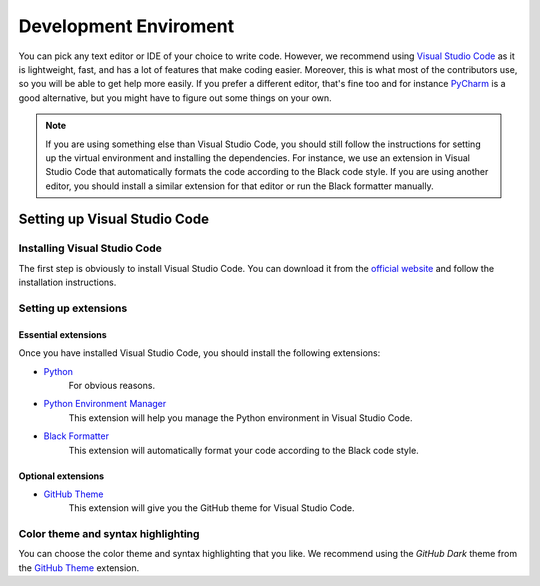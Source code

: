 ======================
Development Enviroment
======================

You can pick any text editor or IDE of your choice to write code. However, we recommend using 
`Visual Studio Code <https://code.visualstudio.com/>`_ as it is lightweight, fast, and has a lot 
of features that make coding easier. Moreover, this is what most of the contributors use, so you
will be able to get help more easily. If you prefer a different editor, that's fine too and for
instance `PyCharm <https://www.jetbrains.com/pycharm/>`_ is a good alternative, but you might have
to figure out some things on your own.

.. note::
   If you are using something else than Visual Studio Code, you should still follow the instructions
   for setting up the virtual environment and installing the dependencies. For instance, we use an
   extension in Visual Studio Code that automatically formats the code according to the Black code
   style. If you are using another editor, you should install a similar extension for that editor
   or run the Black formatter manually.

Setting up Visual Studio Code
=============================

Installing Visual Studio Code
-----------------------------

The first step is obviously to install Visual Studio Code. You can download it from the
`official website <https://code.visualstudio.com/>`_ and follow the installation instructions.

Setting up extensions
---------------------

Essential extensions
~~~~~~~~~~~~~~~~~~~~

Once you have installed Visual Studio Code, you should install the following extensions:

- `Python <https://marketplace.visualstudio.com/items?itemName=ms-python.python>`_
   For obvious reasons.

- `Python Environment Manager <https://marketplace.visualstudio.com/items?itemName=donjayamanne.python-environment-manager>`_
   This extension will help you manage the Python environment in Visual Studio Code.

- `Black Formatter <https://marketplace.visualstudio.com/items?itemName=ms-python.black-formatter>`_
   This extension will automatically format your code according to the Black code style.
   
Optional extensions
~~~~~~~~~~~~~~~~~~~

- `GitHub Theme <https://marketplace.visualstudio.com/items?itemName=GitHub.github-vscode-theme>`_
   This extension will give you the GitHub theme for Visual Studio Code.

Color theme and syntax highlighting
------------------------------------

You can choose the color theme and syntax highlighting that you like. We recommend using the `GitHub Dark`
theme from the `GitHub Theme <https://marketplace.visualstudio.com/items?itemName=GitHub.github-vscode-theme>`_
extension.

